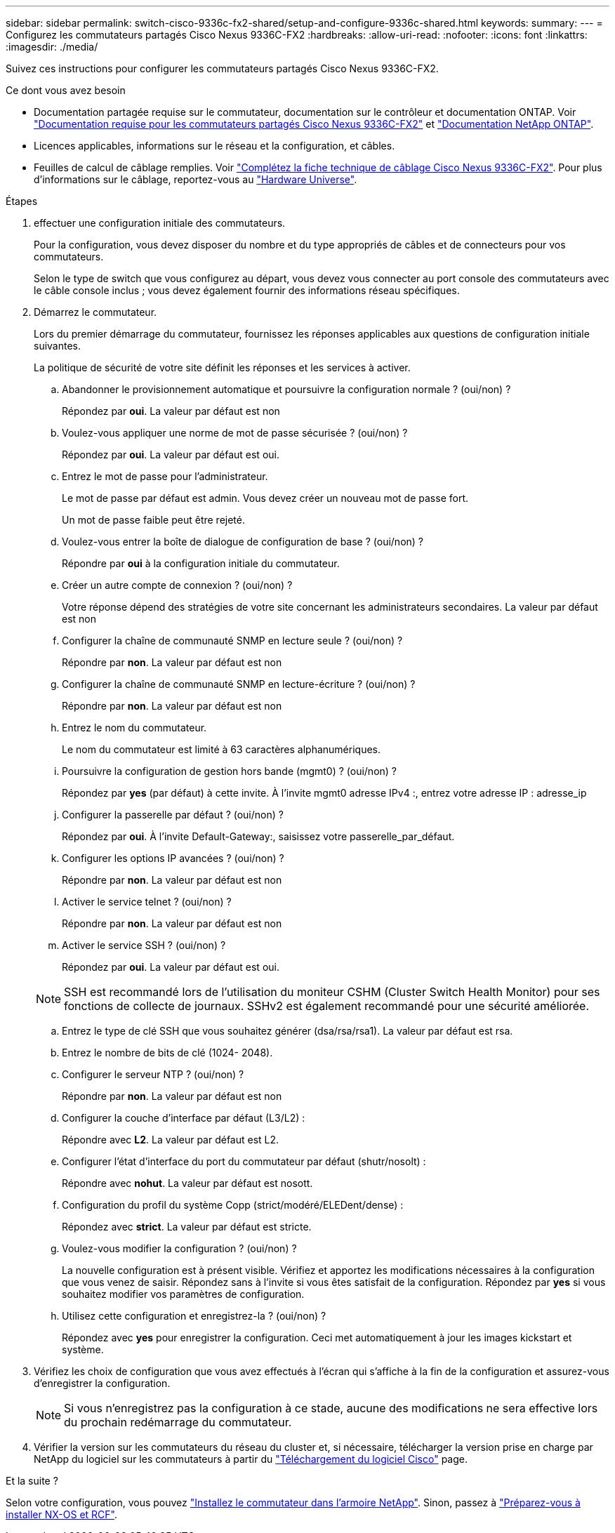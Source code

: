 ---
sidebar: sidebar 
permalink: switch-cisco-9336c-fx2-shared/setup-and-configure-9336c-shared.html 
keywords:  
summary:  
---
= Configurez les commutateurs partagés Cisco Nexus 9336C-FX2
:hardbreaks:
:allow-uri-read: 
:nofooter: 
:icons: font
:linkattrs: 
:imagesdir: ./media/


[role="lead"]
Suivez ces instructions pour configurer les commutateurs partagés Cisco Nexus 9336C-FX2.

.Ce dont vous avez besoin
* Documentation partagée requise sur le commutateur, documentation sur le contrôleur et documentation ONTAP. Voir link:required-documentation-9336c-shared.html["Documentation requise pour les commutateurs partagés Cisco Nexus 9336C-FX2"] et https://docs.netapp.com/us-en/ontap/index.html["Documentation NetApp ONTAP"^].
* Licences applicables, informations sur le réseau et la configuration, et câbles.
* Feuilles de calcul de câblage remplies. Voir link:cable-9336c-shared.html["Complétez la fiche technique de câblage Cisco Nexus 9336C-FX2"]. Pour plus d'informations sur le câblage, reportez-vous au https://hwu.netapp.com["Hardware Universe"].


.Étapes
. [[étape3]]effectuer une configuration initiale des commutateurs.
+
Pour la configuration, vous devez disposer du nombre et du type appropriés de câbles et de connecteurs pour vos commutateurs.

+
Selon le type de switch que vous configurez au départ, vous devez vous connecter au port console des commutateurs avec le câble console inclus ; vous devez également fournir des informations réseau spécifiques.

. Démarrez le commutateur.
+
Lors du premier démarrage du commutateur, fournissez les réponses applicables aux questions de configuration initiale suivantes.

+
La politique de sécurité de votre site définit les réponses et les services à activer.

+
.. Abandonner le provisionnement automatique et poursuivre la configuration normale ? (oui/non) ?
+
Répondez par *oui*. La valeur par défaut est non

.. Voulez-vous appliquer une norme de mot de passe sécurisée ? (oui/non) ?
+
Répondez par *oui*. La valeur par défaut est oui.

.. Entrez le mot de passe pour l'administrateur.
+
Le mot de passe par défaut est admin. Vous devez créer un nouveau mot de passe fort.

+
Un mot de passe faible peut être rejeté.

.. Voulez-vous entrer la boîte de dialogue de configuration de base ? (oui/non) ?
+
Répondre par *oui* à la configuration initiale du commutateur.

.. Créer un autre compte de connexion ? (oui/non) ?
+
Votre réponse dépend des stratégies de votre site concernant les administrateurs secondaires. La valeur par défaut est non

.. Configurer la chaîne de communauté SNMP en lecture seule ? (oui/non) ?
+
Répondre par *non*. La valeur par défaut est non

.. Configurer la chaîne de communauté SNMP en lecture-écriture ? (oui/non) ?
+
Répondre par *non*. La valeur par défaut est non

.. Entrez le nom du commutateur.
+
Le nom du commutateur est limité à 63 caractères alphanumériques.

.. Poursuivre la configuration de gestion hors bande (mgmt0) ? (oui/non) ?
+
Répondez par *yes* (par défaut) à cette invite. À l'invite mgmt0 adresse IPv4 :, entrez votre adresse IP : adresse_ip

.. Configurer la passerelle par défaut ? (oui/non) ?
+
Répondez par *oui*. À l'invite Default-Gateway:, saisissez votre passerelle_par_défaut.

.. Configurer les options IP avancées ? (oui/non) ?
+
Répondre par *non*. La valeur par défaut est non

.. Activer le service telnet ? (oui/non) ?
+
Répondre par *non*. La valeur par défaut est non

.. Activer le service SSH ? (oui/non) ?
+
Répondez par *oui*. La valeur par défaut est oui.

+

NOTE: SSH est recommandé lors de l'utilisation du moniteur CSHM (Cluster Switch Health Monitor) pour ses fonctions de collecte de journaux. SSHv2 est également recommandé pour une sécurité améliorée.

.. [[step14]]Entrez le type de clé SSH que vous souhaitez générer (dsa/rsa/rsa1). La valeur par défaut est rsa.
.. Entrez le nombre de bits de clé (1024- 2048).
.. Configurer le serveur NTP ? (oui/non) ?
+
Répondre par *non*. La valeur par défaut est non

.. Configurer la couche d'interface par défaut (L3/L2) :
+
Répondre avec *L2*. La valeur par défaut est L2.

.. Configurer l'état d'interface du port du commutateur par défaut (shutr/nosolt) :
+
Répondre avec *nohut*. La valeur par défaut est nosott.

.. Configuration du profil du système Copp (strict/modéré/ELEDent/dense) :
+
Répondez avec *strict*. La valeur par défaut est stricte.

.. Voulez-vous modifier la configuration ? (oui/non) ?
+
La nouvelle configuration est à présent visible. Vérifiez et apportez les modifications nécessaires à la configuration que vous venez de saisir. Répondez sans à l'invite si vous êtes satisfait de la configuration. Répondez par *yes* si vous souhaitez modifier vos paramètres de configuration.

.. Utilisez cette configuration et enregistrez-la ? (oui/non) ?
+
Répondez avec *yes* pour enregistrer la configuration. Ceci met automatiquement à jour les images kickstart et système.



. Vérifiez les choix de configuration que vous avez effectués à l'écran qui s'affiche à la fin de la configuration et assurez-vous d'enregistrer la configuration.
+

NOTE: Si vous n'enregistrez pas la configuration à ce stade, aucune des modifications ne sera effective lors du prochain redémarrage du commutateur.

. Vérifier la version sur les commutateurs du réseau du cluster et, si nécessaire, télécharger la version prise en charge par NetApp du logiciel sur les commutateurs à partir du https://software.cisco.com/download/home["Téléchargement du logiciel Cisco"^] page.


.Et la suite ?
Selon votre configuration, vous pouvez link:install-switch-and-passthrough-panel-9336c-shared.html["Installez le commutateur dans l'armoire NetApp"]. Sinon, passez à link:install-nxos-overview-9336c-storage.html["Préparez-vous à installer NX-OS et RCF"].

